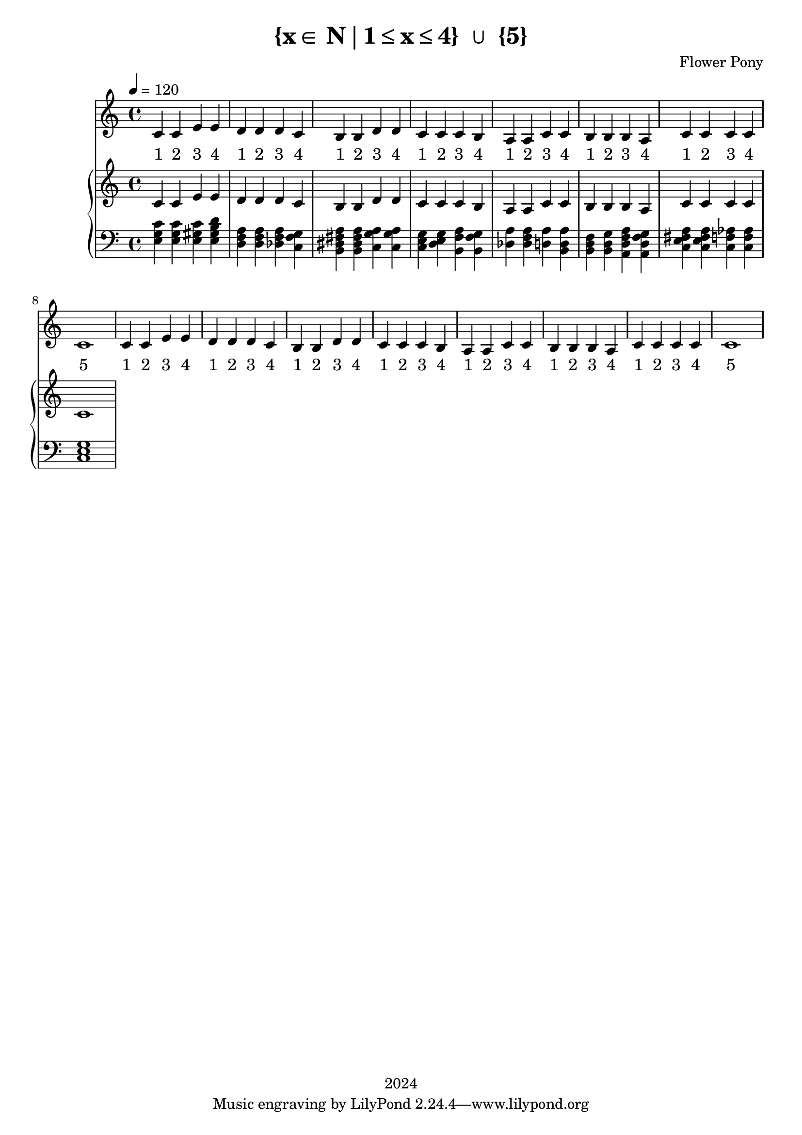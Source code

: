 \version "2.21.0"

\header {
 date = "2024"
 copyright = "2024"
 title = "{x∈ N∣1≤x≤4} ∪ {5}"
 composer = "Flower Pony"
}

lyricsPattern =  \lyricmode {
  "1"4 "2"4 "3"4 "4"4
}

lyricsSection = \lyricmode { \lyricsPattern  
                                \lyricsPattern 
                                \lyricsPattern 
                                \lyricsPattern 
                                \lyricsPattern
                                \lyricsPattern
                                \lyricsPattern
                                "5"1  } 

melodyPattern = { c'4 c'4 e'4 e'4 
                  d'4 d'4 d'4 c'4 
                                          b4  b4  d'4 d'4 
                                          c'4 c'4 c'4 b4 
                                          a4  a4  c'4 c'4 
                                          b4  b4  b4  a4
                                          c'4  c'4  c'4  c'4
                                          c'1 }


\book {
  \score {
  <<
    \new Staff = "singer" <<
      \new Voice = "vocal" { \time 4/4  \melodyPattern
                                        \melodyPattern }
      \addlyrics { \time 4/4 

                    \lyricsSection
                    \lyricsSection }
                            
    >>
\new PianoStaff = "piano" <<
      \new Staff = "upper" {
        \tempo 4 = 120 % This sets the quarter note (crotchet) to 120 BPM
        \clef treble 
        \time 4/4 


                                        { c'4 c'4 e'4 e'4 
                                          d'4 d'4 d'4 c'4 
                                          b4  b4  d'4 d'4 
                                          c'4 c'4 c'4 b4 
                                          a4  a4  c'4 c'4 
                                          b4  b4  b4  a4
                                          c'4  c'4  c'4  c'4
                                          c'1}
      }
      \new Staff = "lower" { 
        \clef bass 
        \time 4/4 { 
          <e g c'>4 <e g c'>4 <e gis c'>4 <e gis b d'>4
          <d f a>4 <d f a>4  <des f a>4 <c f g>4
          <b, dis fis a>4 <b, dis fis a>4 <c g a>4 <c g a>4
          <c e g>4 <d e g>4 <b, f a>4 <b, f g>4 
          <a des>4 <a f des>4 <a d>4 <b, a d>4 
          <b, d f>4 <b, d g>4 <a, d f a>4 <a, d f g>4
          <c e fis a>4 <c e fis a>4 <c f aes>4 <c f aes>4
          <c e g>1} 
      }
    >>


  >>
  \layout { }
  \midi { }
  }
}
